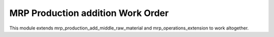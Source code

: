 
MRP Production addition Work Order
==================================
This module extends mrp_production_add_middle_raw_material and
mrp_operations_extension to work altogether.
